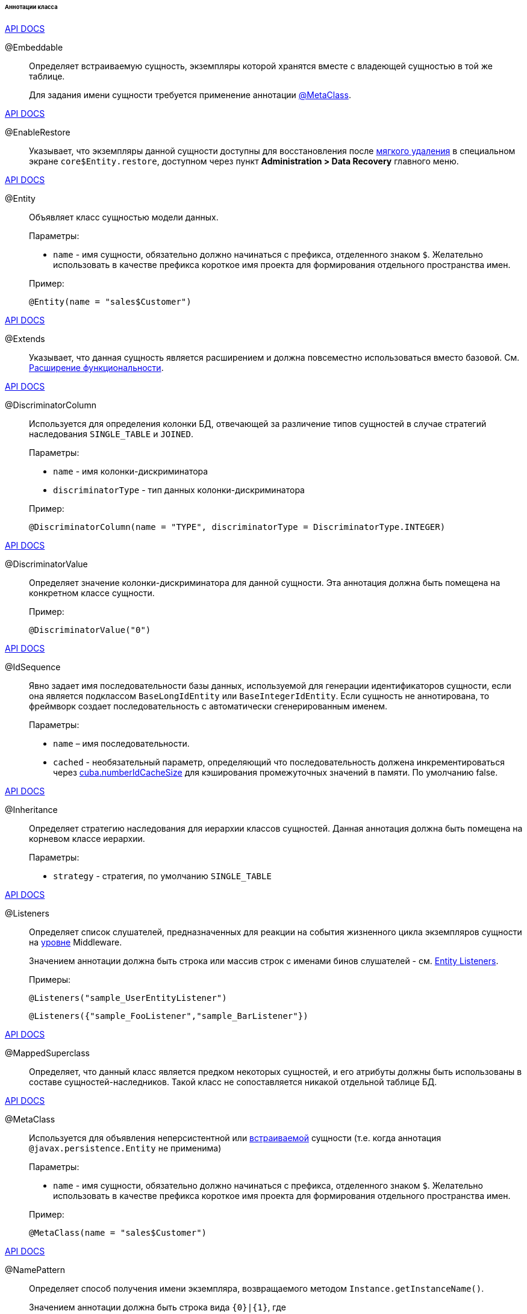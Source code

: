:sourcesdir: ../../../../../../source

[[entity_class_annotations]]
====== Аннотации класса

++++
<div class="manual-live-demo-container">
    <a href="http://docs.oracle.com/javaee/7/api/javax/persistence/Embeddable.html" class="api-docs-btn" target="_blank">API DOCS</a>
</div>
++++

[[embeddable_annotation]]
@Embeddable::
+
--
Определяет встраиваемую сущность, экземпляры которой хранятся вместе с владеющей сущностью в той же таблице.

Для задания имени сущности требуется применение аннотации <<metaclass_annotation,@MetaClass>>.
--

++++
<div class="manual-live-demo-container">
    <a href="http://files.cuba-platform.com/javadoc/cuba/6.10/com/haulmont/cuba/core/entity/annotation/EnableRestore.html" class="api-docs-btn" target="_blank">API DOCS</a>
</div>
++++

[[enableRestore_annotation]]
@EnableRestore::
Указывает, что экземпляры данной сущности доступны для восстановления после <<soft_deletion,мягкого удаления>> в специальном экране `core$Entity.restore`, доступном через пункт *Administration > Data Recovery* главного меню.

++++
<div class="manual-live-demo-container">
    <a href="http://docs.oracle.com/javaee/7/api/javax/persistence/Entity.html" class="api-docs-btn" target="_blank">API DOCS</a>
</div>
++++

[[entity_annotation]]
@Entity::
+
--
Объявляет класс сущностью модели данных.

Параметры:

* `name` - имя сущности, обязательно должно начинаться с префикса, отделенного знаком `$`. Желательно использовать в качестве префикса короткое имя проекта для формирования отдельного пространства имен.

Пример:

[source, java]
----
@Entity(name = "sales$Customer")
----
--

++++
<div class="manual-live-demo-container">
    <a href="http://files.cuba-platform.com/javadoc/cuba/6.10/com/haulmont/cuba/core/entity/annotation/Extends.html" class="api-docs-btn" target="_blank">API DOCS</a>
</div>
++++

[[extends_annotation]]
@Extends::
Указывает, что данная сущность является расширением и должна повсеместно использоваться вместо базовой. См. <<extension,Расширение функциональности>>.

++++
<div class="manual-live-demo-container">
    <a href="http://docs.oracle.com/javaee/7/api/javax/persistence/DiscriminatorColumn.html" class="api-docs-btn" target="_blank">API DOCS</a>
</div>
++++

[[discriminatorColumn_annotation]]
@DiscriminatorColumn::
+
--
Используется для определения колонки БД, отвечающей за различение типов сущностей в случае стратегий наследования `++SINGLE_TABLE++` и `JOINED`.

Параметры:

* `name` - имя колонки-дискриминатора

* `discriminatorType` - тип данных колонки-дискриминатора

Пример:

[source, java]
----
@DiscriminatorColumn(name = "TYPE", discriminatorType = DiscriminatorType.INTEGER)
----
--

++++
<div class="manual-live-demo-container">
    <a href="http://docs.oracle.com/javaee/7/api/javax/persistence/DiscriminatorValue.html" class="api-docs-btn" target="_blank">API DOCS</a>
</div>
++++

[[discriminatorValue_annotation]]
@DiscriminatorValue::
+
--
Определяет значение колонки-дискриминатора для данной сущности. Эта аннотация должна быть помещена на конкретном классе сущности.

Пример:

[source, java]
----
@DiscriminatorValue("0")
----
--

++++
<div class="manual-live-demo-container">
    <a href="http://files.cuba-platform.com/javadoc/cuba/6.10/com/haulmont/cuba/core/entity/annotation/IdSequence.html" class="api-docs-btn" target="_blank">API DOCS</a>
</div>
++++

[[idsequence_annotation]]
@IdSequence::
+
--
Явно задает имя последовательности базы данных, используемой для генерации идентификаторов сущности, если она является подклассом `BaseLongIdEntity` или `BaseIntegerIdEntity`. Если сущность не аннотирована, то фреймворк создает последовательность с автоматически сгенерированным именем.

Параметры:

* `name` – имя последовательности.
* `cached` - необязательный параметр, определяющий что последовательность должена инкрементироваться через <<cuba.numberIdCacheSize,cuba.numberIdCacheSize>> для кэширования промежуточных значений в памяти. По умолчанию false.
--

++++
<div class="manual-live-demo-container">
    <a href="http://docs.oracle.com/javaee/7/api/javax/persistence/Inheritance.html" class="api-docs-btn" target="_blank">API DOCS</a>
</div>
++++


[[inheritance_annotation]]
@Inheritance::
+
--
Определяет стратегию наследования для иерархии классов сущностей. Данная аннотация должна быть помещена на корневом классе иерархии.

Параметры:

* `strategy` - стратегия, по умолчанию `++SINGLE_TABLE++`
--

++++
<div class="manual-live-demo-container">
    <a href="http://files.cuba-platform.com/javadoc/cuba/6.10/com/haulmont/cuba/core/entity/annotation/Listeners.html" class="api-docs-btn" target="_blank">API DOCS</a>
</div>
++++

[[listeners_annotation]]
@Listeners::
+
--
Определяет список слушателей, предназначенных для реакции на события жизненного цикла экземпляров сущности на <<app_tiers,уровне>> Middleware.

Значением аннотации должна быть строка или массив строк с именами бинов слушателей - см. <<entity_listeners,Entity Listeners>>.

Примеры:

[source, java]
----
@Listeners("sample_UserEntityListener")
----

[source, java]
----
@Listeners({"sample_FooListener","sample_BarListener"})
----
--

++++
<div class="manual-live-demo-container">
    <a href="http://docs.oracle.com/javaee/7/api/javax/persistence/MappedSuperclass.html" class="api-docs-btn" target="_blank">API DOCS</a>
</div>
++++

[[mappedSuperclass_annotation]]
@MappedSuperclass::
+
--
Определяет, что данный класс является предком некоторых сущностей, и его атрибуты должны быть использованы в составе сущностей-наследников. Такой класс не сопоставляется никакой отдельной таблице БД.
--

++++
<div class="manual-live-demo-container">
    <a href="http://files.cuba-platform.com/javadoc/cuba/6.10/com/haulmont/chile/core/annotations/MetaClass.html" class="api-docs-btn" target="_blank">API DOCS</a>
</div>
++++

[[metaclass_annotation]]
@MetaClass::
+
--
Используется для объявления неперсистентной или <<embeddable_annotation,встраиваемой>> сущности (т.е. когда аннотация `@javax.persistence.Entity` не применима)

Параметры:

* `name` - имя сущности, обязательно должно начинаться с префикса, отделенного знаком `$`. Желательно использовать в качестве префикса короткое имя проекта для формирования отдельного пространства имен.

Пример:

[source, java]
----
@MetaClass(name = "sales$Customer")
----
--

++++
<div class="manual-live-demo-container">
    <a href="http://files.cuba-platform.com/javadoc/cuba/6.10/com/haulmont/chile/core/annotations/NamePattern.html" class="api-docs-btn" target="_blank">API DOCS</a>
</div>
++++

[[namePattern_annotation]]
@NamePattern::
+
--
Определяет способ получения имени экземпляра, возвращаемого методом `Instance.getInstanceName()`.

Значением аннотации должна быть строка вида `{0}|{1}`, где

* `{0}` - строка форматирования по правилам `String.format()`, или имя метода данного объекта с префиксом `#`. Метод должен возвращать `String` и не иметь параметров.

* `{1}` - разделенный запятыми список имен полей класса, соответствующий формату `{0}`. В случае использования в `{0}` метода список полей все равно необходим, так как по нему формируется <<views,представление>> `++_minimal++`.

Примеры:

[source, java]
----
@NamePattern("%s|name")
----

[source, java]
----
@NamePattern("#getCaption|login,name")
----
--

++++
<div class="manual-live-demo-container">
    <a href="https://docs.oracle.com/javaee/7/api/javax/annotation/PostConstruct.html" class="api-docs-btn" target="_blank">API DOCS</a>
</div>
++++

[[postConstruct_entity_annotation]]
@PostConstruct::
Данная аннотация может быть указана для метода класса. Такой метод будет вызван сразу после создания экземпляра сущности через <<metadata,Metadata.create()>>. Это удобно, если для инициализации экземпляра сущности требуется вызов каких-либо <<managed_beans,бинов>>. Пример см. в <<init_values_in_class,Инициализация полей сущности>>.

++++
<div class="manual-live-demo-container">
    <a href="https://docs.oracle.com/javaee/7/api/javax/persistence/PrimaryKeyJoinColumn.html" class="api-docs-btn" target="_blank">API DOCS</a>
</div>
++++

[[primaryKeyJoinColumn_annotation]]
@PrimaryKeyJoinColumn::
+
--
Используется в случае стратегии наследования `JOINED` для указания колонки внешнего ключа данной сущности, ссылающегося на первичный ключ сущности-предка.

Параметры:

* `name` - имя колонки внешнего ключа данной сущности

* `referencedColumnName` - имя колонки первичного ключа сущности предка

Пример:

[source, java]
----
@PrimaryKeyJoinColumn(name = "CARD_ID", referencedColumnName = "ID")
----
--

++++
<div class="manual-live-demo-container">
    <a href="http://files.cuba-platform.com/javadoc/cuba/6.10/com/haulmont/cuba/core/entity/annotation/SystemLevel.html" class="api-docs-btn" target="_blank">API DOCS</a>
</div>
++++

[[systemLevel_annotation]]
@SystemLevel::
Указывает, что данная сущность является системной и не должна быть доступна для выбора пользователем в различных списках сущностей, например, как тип параметра универсального фильтра или тип <<dynamic_attributes,динамического атрибута>>.

++++
<div class="manual-live-demo-container">
    <a href="https://docs.oracle.com/javaee/7/api/javax/persistence/Table.html" class="api-docs-btn" target="_blank">API DOCS</a>
</div>
++++

[[table_annotation]]
@Table::
+
--
Определяет таблицу базы данных для данной сущности. 

Параметры:

* `name` - имя таблицы

Пример:

[source, java]
----
@Table(name = "SALES_CUSTOMER")
----
--

++++
<div class="manual-live-demo-container">
    <a href="http://files.cuba-platform.com/javadoc/cuba/6.10/com/haulmont/cuba/core/entity/annotation/TrackEditScreenHistory.html" class="api-docs-btn" target="_blank">API DOCS</a>
</div>
++++

[[trackEditScreenHistory_annotation]]
@TrackEditScreenHistory::
Указывает, что для данной сущности будет запоминаться история открытия экранов редактирования (`++{имя_сущности}.edit++`) с возможностью отображения в специальном экране `sec$ScreenHistory.browse`, доступном через пункт *Help > History* главного меню.


